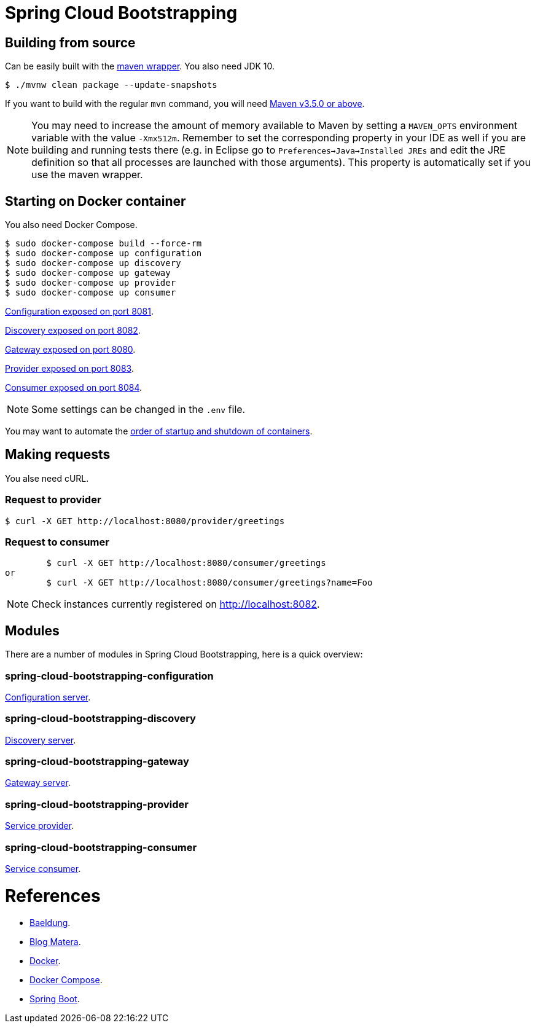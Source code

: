 = Spring Cloud Bootstrapping



== Building from source
Can be easily built with the
https://github.com/takari/maven-wrapper[maven wrapper]. You also need JDK 10.

[indent=0]
----
	$ ./mvnw clean package --update-snapshots
----

If you want to build with the regular `mvn` command, you will need
https://maven.apache.org/run-maven/index.html[Maven v3.5.0 or above].

NOTE: You may need to increase the amount of memory available to Maven by setting
a `MAVEN_OPTS` environment variable with the value `-Xmx512m`. Remember
to set the corresponding property in your IDE as well if you are building and running
tests there (e.g. in Eclipse go to `Preferences->Java->Installed JREs` and edit the
JRE definition so that all processes are launched with those arguments). This property
is automatically set if you use the maven wrapper.


== Starting on Docker container
You also need Docker Compose.

[indent=0]
----
	$ sudo docker-compose build --force-rm
	$ sudo docker-compose up configuration
	$ sudo docker-compose up discovery
	$ sudo docker-compose up gateway
	$ sudo docker-compose up provider
	$ sudo docker-compose up consumer
----

http://localhost:8081[Configuration exposed on port 8081].

http://localhost:8082[Discovery exposed on port 8082].

http://localhost:8080[Gateway exposed on port 8080].

http://localhost:8083[Provider exposed on port 8083].

http://localhost:8084[Consumer exposed on port 8084].

NOTE: Some settings can be changed in the `.env` file.

You may want to automate the https://docs.docker.com/compose/startup-order/[order of startup and shutdown of containers].



== Making requests
You alse need cURL.


=== Request to provider

[indent=0]
----
	$ curl -X GET http://localhost:8080/provider/greetings
----


=== Request to consumer
----
	$ curl -X GET http://localhost:8080/consumer/greetings
or
	$ curl -X GET http://localhost:8080/consumer/greetings?name=Foo
----

NOTE: Check instances currently registered on http://localhost:8082.



== Modules
There are a number of modules in Spring Cloud Bootstrapping, here is a quick overview:


=== spring-cloud-bootstrapping-configuration
https://github.com/kinlhp/spring-cloud-bootstrapping/tree/master/spring-cloud-bootstrapping-project/spring-cloud-bootstrapping-configuration[Configuration server].


=== spring-cloud-bootstrapping-discovery
https://github.com/kinlhp/spring-cloud-bootstrapping/tree/master/spring-cloud-bootstrapping-project/spring-cloud-bootstrapping-discovery[Discovery server].


=== spring-cloud-bootstrapping-gateway
https://github.com/kinlhp/spring-cloud-bootstrapping/tree/master/spring-cloud-bootstrapping-project/spring-cloud-bootstrapping-gateway[Gateway server].


=== spring-cloud-bootstrapping-provider
https://github.com/kinlhp/spring-cloud-bootstrapping/tree/master/spring-cloud-bootstrapping-project/spring-cloud-bootstrapping-provider[Service provider].


=== spring-cloud-bootstrapping-consumer
https://github.com/kinlhp/spring-cloud-bootstrapping/tree/master/spring-cloud-bootstrapping-project/spring-cloud-bootstrapping-consumer[Service consumer].



= References
- https://www.baeldung.com/spring-cloud-bootstrapping[Baeldung].
- http://www.matera.com/blog/post/desenvolvendo-microsservicos-spring-cloud-netflix[Blog Matera].
- https://docs.docker.com/[Docker].
- https://docs.docker.com/[Docker Compose].
- https://github.com/spring-projects/spring-boot[Spring Boot].
